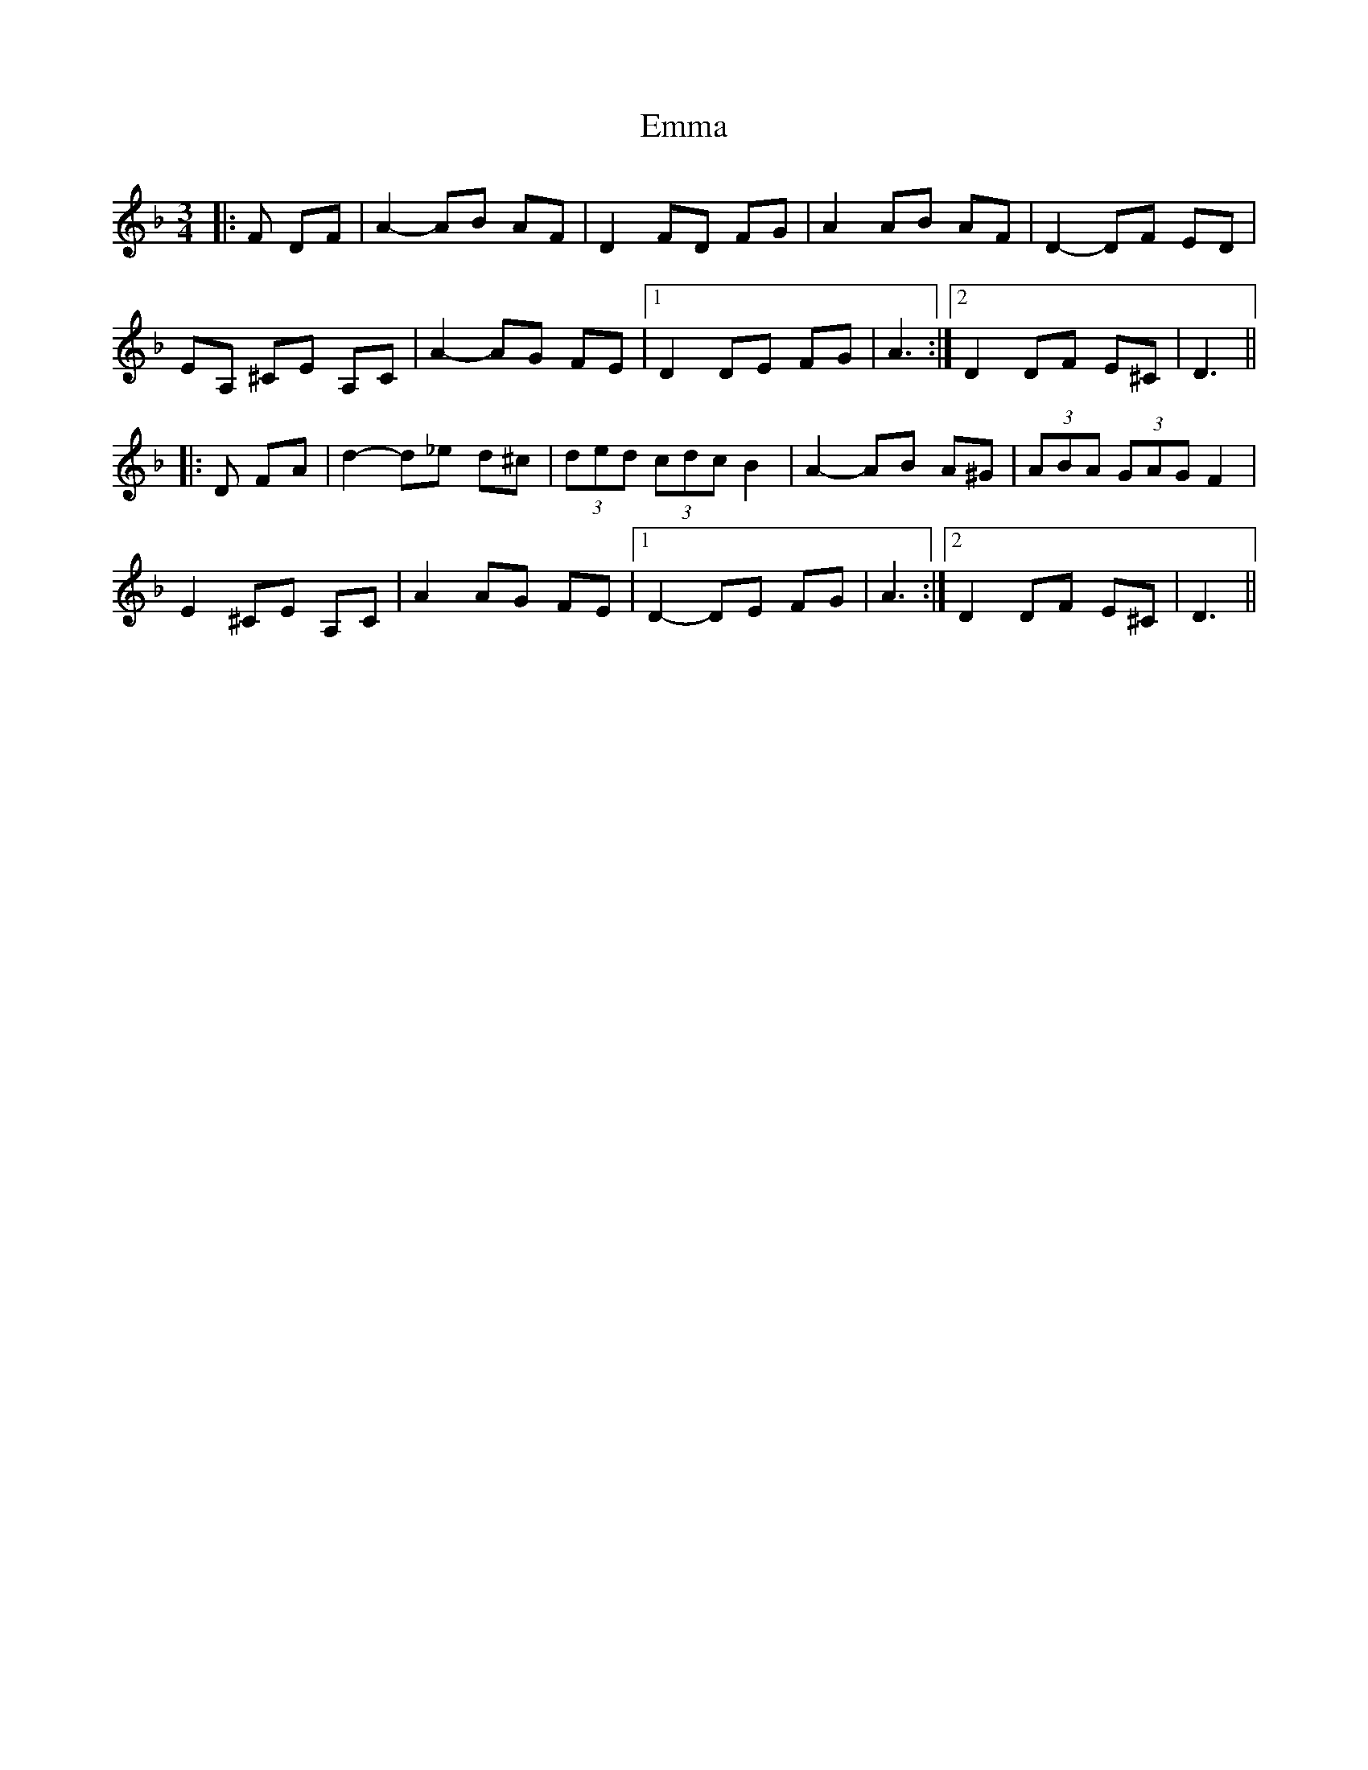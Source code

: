 X: 11887
T: Emma
R: waltz
M: 3/4
K: Dminor
|:F DF|A2- AB AF|D2 FD FG|A2 AB AF|D2- DF ED|
EA, ^CE A,C|A2- AG FE|1 D2 DE FG|A3:|2 D2 DF E^C|D3||
|:D FA|d2- d_e d^c|(3ded (3cdc B2|A2- AB A^G|(3ABA (3GAG F2|
E2 ^CE A,C|A2 AG FE|1 D2- DE FG|A3:|2 D2 DF E^C|D3||

